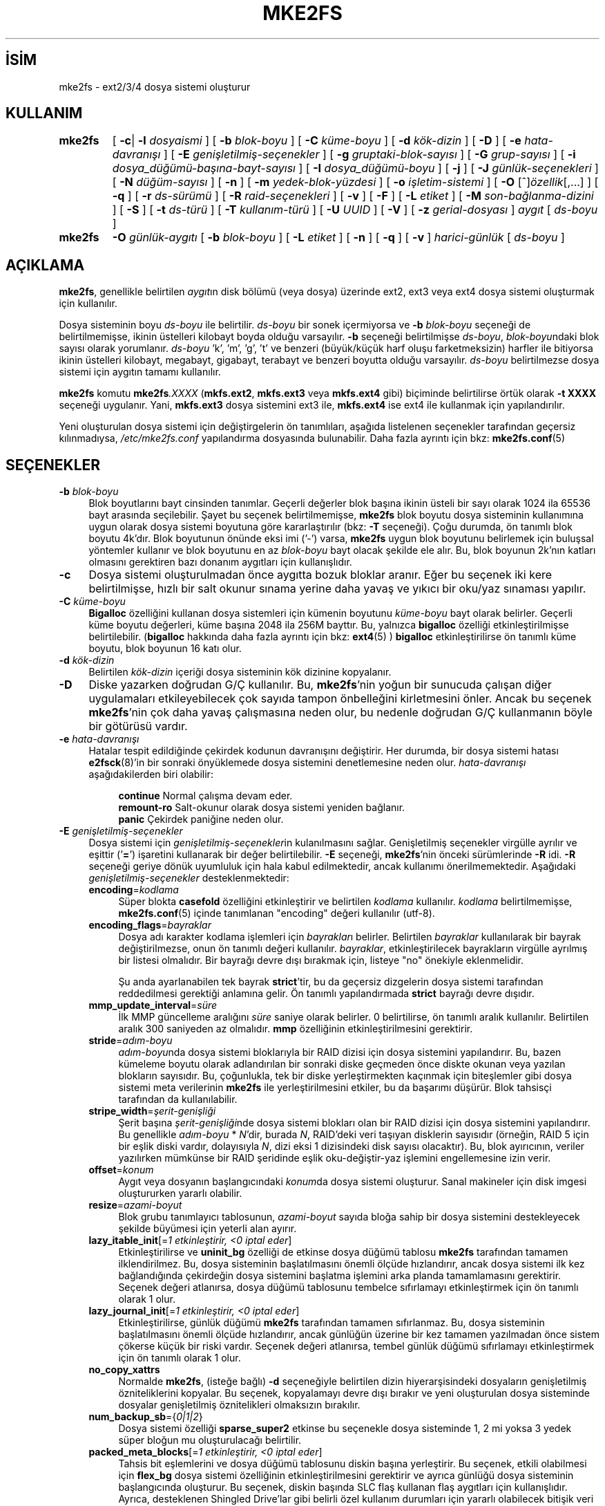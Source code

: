 .ig
 * Bu kılavuz sayfası Türkçe Linux Belgelendirme Projesi (TLBP) tarafından
 * XML belgelerden derlenmiş olup manpages-tr paketinin parçasıdır:
 * https://github.com/TLBP/manpages-tr
 *
 * Özgün Belgenin Lisans ve Telif Hakkı bilgileri:
 *
 * mke2fs.c - Make a ext2fs filesystem.
 *
 * Copyright (C) 1994, 1995, 1996, 1997, 1998, 1999, 2000, 2001, 2002,
 *      2003, 2004, 2005 by Theodore Ts’o.
 *
 * This file may be redistributed under the terms of the GNU Public
 * License.
 *
..
.\" Derlenme zamanı: 2022-11-10T14:08:52+03:00
.TH "MKE2FS" 8 "Aralık 2021" "E2fsprogs 1.46.5" "Sistem Yönetim Komutları"
.\" Sözcükleri ilgisiz yerlerden bölme (disable hyphenation)
.nh
.\" Sözcükleri yayma, sadece sola yanaştır (disable justification)
.ad l
.PD 0
.SH İSİM
mke2fs - ext2/3/4 dosya sistemi oluşturur
.SH KULLANIM
.IP \fBmke2fs\fR 7
[ \fB-c\fR| \fB-l\fR \fIdosyaismi\fR ] [ \fB-b\fR \fIblok-boyu\fR ] [ \fB-C\fR \fIküme-boyu\fR ] [ \fB-d\fR \fIkök-dizin\fR ] [ \fB-D\fR ] [ \fB-e\fR \fIhata-davranışı\fR ] [ \fB-E\fR \fIgenişletilmiş-seçenekler\fR ] [ \fB-g\fR \fIgruptaki-blok-sayısı\fR ] [ \fB-G\fR \fIgrup-sayısı\fR ] [ \fB-i\fR \fIdosya_düğümü-başına-bayt-sayısı\fR ] [ \fB-I\fR \fIdosya_düğümü-boyu\fR ] [ \fB-j\fR ] [ \fB-J\fR \fIgünlük-seçenekleri\fR ] [ \fB-N\fR \fIdüğüm-sayısı\fR ] [ \fB-n\fR ] [ \fB-m\fR \fIyedek-blok-yüzdesi\fR ] [ \fB-o\fR \fIişletim-sistemi\fR ] [ \fB-O\fR [^]\fIözellik\fR[,...] ] [ \fB-q\fR ] [ \fB-r\fR \fIds-sürümü\fR ] [ \fB-R\fR \fIraid-seçenekleri\fR ] [ \fB-v\fR ] [ \fB-F\fR ] [ \fB-L\fR \fIetiket\fR ] [ \fB-M\fR \fIson-bağlanma-dizini\fR ] [ \fB-S\fR ] [ \fB-t\fR \fIds-türü\fR ] [ \fB-T\fR \fIkullanım-türü\fR ] [ \fB-U\fR \fIUUID\fR ] [ \fB-V\fR ] [ \fB-z\fR \fIgerial-dosyası\fR ] \fIaygıt\fR [ \fIds-boyu\fR ]
.sp
.PP
.IP \fBmke2fs\fR 7
\fB-O\fR \fIgünlük-aygıtı\fR [ \fB-b\fR \fIblok-boyu\fR ] [ \fB-L\fR \fIetiket\fR ] [ \fB-n\fR ] [ \fB-q\fR ] [ \fB-v\fR ] \fIharici-günlük\fR [ \fIds-boyu\fR ]
.sp
.PP
.sp
.SH "AÇIKLAMA"
\fBmke2fs\fR, genellikle belirtilen \fIaygıt\fRın disk bölümü (veya dosya) üzerinde ext2, ext3 veya ext4 dosya sistemi oluşturmak için kullanılır.
.sp
Dosya sisteminin boyu \fIds-boyu\fR ile belirtilir. \fIds-boyu\fR bir sonek içermiyorsa ve \fB-b\fR \fIblok-boyu\fR seçeneği de belirtilmemişse, ikinin üstelleri kilobayt boyda olduğu varsayılır. \fB-b\fR seçeneği belirtilmişse \fIds-boyu\fR, \fIblok-boyu\fRndaki blok sayısı olarak yorumlanır. \fIds-boyu\fR ’k’, ’m’, ’g’, ’t’ ve benzeri (büyük/küçük harf oluşu farketmeksizin) harfler ile bitiyorsa ikinin üstelleri kilobayt, megabayt, gigabayt, terabayt ve benzeri boyutta olduğu varsayılır. \fIds-boyu\fR belirtilmezse dosya sistemi için aygıtın tamamı kullanılır.
.sp
\fBmke2fs\fR komutu \fBmke2fs\fR\fI.XXXX\fR (\fBmkfs.ext2\fR, \fBmkfs.ext3\fR veya \fBmkfs.ext4\fR gibi) biçiminde belirtilirse örtük olarak \fB-t XXXX\fR seçeneği uygulanır. Yani, \fBmkfs.ext3\fR dosya sistemini ext3 ile, \fBmkfs.ext4\fR ise ext4 ile kullanmak için yapılandırılır.
.sp
Yeni oluşturulan dosya sistemi için değiştirgelerin ön tanımlıları, aşağıda listelenen seçenekler tarafından geçersiz kılınmadıysa, \fI/etc/mke2fs.conf\fR yapılandırma dosyasında bulunabilir. Daha fazla ayrıntı için bkz: \fBmke2fs.conf\fR(5)
.sp
.SH "SEÇENEKLER"
.TP 4
\fB-b\fR \fIblok-boyu\fR
Blok boyutlarını bayt cinsinden tanımlar. Geçerli değerler blok başına ikinin üsteli bir sayı olarak 1024 ila 65536 bayt arasında seçilebilir. Şayet bu seçenek belirtilmemişse, \fBmke2fs\fR blok boyutu dosya sisteminin kullanımına uygun olarak dosya sistemi boyutuna göre kararlaştırılır (bkz: \fB-T\fR seçeneği). Çoğu durumda, ön tanımlı blok boyutu 4k’dır. Blok boyutunun önünde eksi imi (’-’) varsa, \fBmke2fs\fR uygun blok boyutunu belirlemek için buluşsal yöntemler kullanır ve blok boyutunu en az \fIblok-boyu\fR bayt olacak şekilde ele alır. Bu, blok boyunun 2k’nın katları olmasını gerektiren bazı donanım aygıtları için kullanışlıdır.
.sp
.TP 4
\fB-c\fR
Dosya sistemi oluşturulmadan önce aygıtta bozuk bloklar aranır. Eğer bu seçenek iki kere belirtilmişse, hızlı bir salt okunur sınama yerine daha yavaş ve yıkıcı bir oku/yaz sınaması yapılır.
.sp
.TP 4
\fB-C\fR \fIküme-boyu\fR
\fBBigalloc\fR özelliğini kullanan dosya sistemleri için kümenin boyutunu \fIküme-boyu\fR bayt olarak belirler. Geçerli küme boyutu değerleri, küme başına 2048 ila 256M bayttır. Bu, yalnızca \fBbigalloc\fR özelliği etkinleştirilmişse belirtilebilir. (\fBbigalloc\fR hakkında daha fazla ayrıntı için bkz: \fBext4\fR(5) ) \fBbigalloc\fR etkinleştirilirse ön tanımlı küme boyutu, blok boyunun 16 katı olur.
.sp
.TP 4
\fB-d\fR \fIkök-dizin\fR
Belirtilen \fIkök-dizin\fR içeriği dosya sisteminin kök dizinine kopyalanır.
.sp
.TP 4
\fB-D\fR
Diske yazarken doğrudan G/Ç kullanılır. Bu, \fBmke2fs\fR’nin yoğun bir sunucuda çalışan diğer uygulamaları etkileyebilecek çok sayıda tampon önbelleğini kirletmesini önler. Ancak bu seçenek \fBmke2fs\fR’nin çok daha yavaş çalışmasına neden olur, bu nedenle doğrudan G/Ç kullanmanın böyle bir götürüsü vardır.
.sp
.TP 4
\fB-e\fR \fIhata-davranışı\fR
Hatalar tespit edildiğinde çekirdek kodunun davranışını değiştirir. Her durumda, bir dosya sistemi hatası \fBe2fsck\fR(8)’in bir sonraki önyüklemede dosya sistemini denetlemesine neden olur. \fIhata-davranışı\fR aşağıdakilerden biri olabilir:
.sp
.RS 4
.RS 4
.nf
\fBcontinue\fR     Normal çalışma devam eder.
\fBremount-ro\fR   Salt-okunur olarak dosya sistemi yeniden bağlanır.
\fBpanic\fR        Çekirdek paniğine neden olur.
.fi
.sp
.RE
.RE
.IP
.sp
.TP 4
\fB-E\fR \fIgenişletilmiş-seçenekler\fR
Dosya sistemi için \fIgenişletilmiş-seçenekler\fRin kulanılmasını sağlar. Genişletilmiş seçenekler virgülle ayrılır ve eşittir (’\fB=\fR’) işaretini kullanarak bir değer belirtilebilir. \fB-E\fR seçeneği, \fBmke2fs\fR’nin önceki sürümlerinde \fB-R\fR idi. \fB-R\fR seçeneği geriye dönük uyumluluk için hala kabul edilmektedir, ancak kullanımı önerilmemektedir. Aşağıdaki \fIgenişletilmiş-seçenekler\fR desteklenmektedir:
.sp
.RS
.TP 4
\fBencoding\fR=\fIkodlama\fR
Süper blokta \fBcasefold\fR özelliğini etkinleştirir ve belirtilen \fIkodlama\fR kullanılır. \fIkodlama\fR belirtilmemişse, \fBmke2fs.conf\fR(5) içinde tanımlanan "encoding" değeri kullanılır (utf-8).
.sp
.TP 4
\fBencoding_flags\fR=\fIbayraklar\fR
Dosya adı karakter kodlama işlemleri için \fIbayraklar\fRı belirler. Belirtilen \fIbayraklar\fR kullanılarak bir bayrak değiştirilmezse, onun ön tanımlı değeri kullanılır. \fIbayraklar\fR, etkinleştirilecek bayrakların virgülle ayrılmış bir listesi olmalıdır. Bir bayrağı devre dışı bırakmak için, listeye "no" önekiyle eklenmelidir.
.sp
Şu anda ayarlanabilen tek bayrak \fBstrict\fR’tir, bu da geçersiz dizgelerin dosya sistemi tarafından reddedilmesi gerektiği anlamına gelir. Ön tanımlı yapılandırmada \fBstrict\fR bayrağı devre dışıdır.
.sp
.TP 4
\fBmmp_update_interval\fR=\fIsüre\fR
İlk MMP güncelleme aralığını \fIsüre\fR saniye olarak belirler. 0 belirtilirse, ön tanımlı aralık kullanılır. Belirtilen aralık 300 saniyeden az olmalıdır. \fBmmp\fR özelliğinin etkinleştirilmesini gerektirir.
.sp
.TP 4
\fBstride\fR=\fIadım-boyu\fR
\fIadım-boyu\fRnda dosya sistemi bloklarıyla bir RAID dizisi için dosya sistemini yapılandırır. Bu, bazen kümeleme boyutu olarak adlandırılan bir sonraki diske geçmeden önce diskte okunan veya yazılan blokların sayısıdır. Bu, çoğunlukla, tek bir diske yerleştirmekten kaçınmak için biteşlemler gibi dosya sistemi meta verilerinin \fBmke2fs\fR ile yerleştirilmesini etkiler, bu da başarımı düşürür. Blok tahsisçi tarafından da kullanılabilir.
.sp
.TP 4
\fBstripe_width\fR=\fIşerit-genişliği\fR
Şerit başına \fIşerit-genişliği\fRnde dosya sistemi blokları olan bir RAID dizisi için dosya sistemini yapılandırır. Bu genellikle \fIadım-boyu\fR * \fIN\fR’dir, burada \fIN\fR, RAID’deki veri taşıyan disklerin sayısıdır (örneğin, RAID 5 için bir eşlik diski vardır, dolayısıyla \fIN\fR, dizi eksi 1 dizisindeki disk sayısı olacaktır). Bu, blok ayırıcının, veriler yazılırken mümkünse bir RAID şeridinde eşlik oku-değiştir-yaz işlemini engellemesine izin verir.
.sp
.TP 4
\fBoffset\fR=\fIkonum\fR
Aygıt veya dosyanın başlangıcındaki \fIkonum\fRda dosya sistemi oluşturur. Sanal makineler için disk imgesi oluştururken yararlı olabilir.
.sp
.TP 4
\fBresize\fR=\fIazami-boyut\fR
Blok grubu tanımlayıcı tablosunun, \fIazami-boyut\fR sayıda bloğa sahip bir dosya sistemini destekleyecek şekilde büyümesi için yeterli alan ayırır.
.sp
.TP 4
\fBlazy_itable_init\fR[=\fI1 etkinleştirir, <0 iptal eder\fR]
Etkinleştirilirse ve \fBuninit_bg\fR özelliği de etkinse dosya düğümü tablosu \fBmke2fs\fR tarafından tamamen ilklendirilmez. Bu, dosya sisteminin başlatılmasını önemli ölçüde hızlandırır, ancak dosya sistemi ilk kez bağlandığında çekirdeğin dosya sistemini başlatma işlemini arka planda tamamlamasını gerektirir. Seçenek değeri atlanırsa, dosya düğümü tablosunu tembelce sıfırlamayı etkinleştirmek için ön tanımlı olarak 1 olur.
.sp
.TP 4
\fBlazy_journal_init\fR[=\fI1 etkinleştirir, <0 iptal eder\fR]
Etkinleştirilirse, günlük düğümü \fBmke2fs\fR tarafından tamamen sıfırlanmaz. Bu, dosya sisteminin başlatılmasını önemli ölçüde hızlandırır, ancak günlüğün üzerine bir kez tamamen yazılmadan önce sistem çökerse küçük bir riski vardır. Seçenek değeri atlanırsa, tembel günlük düğümü sıfırlamayı etkinleştirmek için ön tanımlı olarak 1 olur.
.sp
.TP 4
\fBno_copy_xattrs\fR
Normalde \fBmke2fs\fR, (isteğe bağlı) \fB-d\fR seçeneğiyle belirtilen dizin hiyerarşisindeki dosyaların genişletilmiş özniteliklerini kopyalar. Bu seçenek, kopyalamayı devre dışı bırakır ve yeni oluşturulan dosya sisteminde dosyalar genişletilmiş öznitelikleri olmaksızın bırakılır.
.sp
.TP 4
\fBnum_backup_sb\fR={\fI0|1|2\fR}
Dosya sistemi özelliği \fBsparse_super2\fR etkinse bu seçenekle dosya sisteminde 1, 2 mi yoksa 3 yedek süper bloğun mu oluşturulacağı belirtilir.
.sp
.TP 4
\fBpacked_meta_blocks\fR[=\fI1 etkinleştirir, <0 iptal eder\fR]
Tahsis bit eşlemlerini ve dosya düğümü tablosunu diskin başına yerleştirir. Bu seçenek, etkili olabilmesi için \fBflex_bg\fR dosya sistemi özelliğinin etkinleştirilmesini gerektirir ve ayrıca günlüğü dosya sisteminin başlangıcında oluşturur. Bu seçenek, diskin başında SLC flaş kullanan flaş aygıtları için kullanışlıdır. Ayrıca, desteklenen Shingled Drive’lar gibi belirli özel kullanım durumları için yararlı olabilecek bitişik veri bloklarının aralığını en üst düzeye çıkarır.
.sp
.TP 4
\fBroot_owner\fR[=\fIUID:GID\fR]
Kök dizinin sayısal kullanıcı ve grup kimliğini belirler. \fIUID:GID\fR belirtilmemişse, \fBmke2fs\fR çalıştıran kullanıcının kullanıcı ve grup kimliği kullanılır. \fBmke2fs\fR 1.42 ve önceki sürümlerde, kök dizinin kullanıcı ve grup kimlikleri ön tanımlı olarak \fBmke2fs\fR komutunu çalıştıran kullanıcının kullanıcı ve grup kimliklerine ayarlanırdı. \fBroot_owner\fR seçeneği, bu değerlerin açıkça belirtilmesini sağlar ve dosya sisteminin içeriğinin \fBmke2fs\fR çalıştıran kullanıcıya göre değişmesini beklemeyen kullanıcılar için olası yan etkileri önler.
.sp
.TP 4
\fBtest_fs\fR
Dosya sistemi süper bloğunda, dosya sisteminin örneğin, \fBext4dev\fR dosya sistemi gibi deneysel bir çekirdek kodu kullanılarak bağlanabileceğini belirten bir bayrak tanımlar.
.sp
.TP 4
\fBdiscard\fR
Bloklar mkfs zamanında devreden çıkartılmaya çalışılır (dosya sistemi biçimlenirken blokları devre dışı bırakmak, katı hal aygıtlarında (SSD) ve seyrek/ince olarak sağlanan depolamada kullanışlıdır). Aygıt, bu işleminin verileri de sıfır’ladığını bildirdiğinde (işlemden sonraki ve yazmadan önceki okumalar sıfır döndürür), henüz sıfır’lanmamış tüm düğüm tablolarını sıfır’lanmış olarak işaretler. Bu, dosya sisteminin başlatılmasını önemli ölçüde hızlandırır. Bu seçenek ön tanımlı olarak etkindir.
.sp
.TP 4
\fBnodiscard\fR
Bloklar mkfs zamanında devreden çıkartılmaya çalışılmaz.
.sp
.TP 4
\fBquotatype\fR \fIkota-türü:kota-türü\fR...
Oluşturulan dosya sisteminde hangi kota türlerinin (\fBquota, usrquota, grpquota\fR, \fBprjquota\fR) etkinleştirilmesi gerektiğini belirler. Bu genişletilmiş seçeneğin değiştirgesi, iki nokta üst üste ayraçlı bir liste olmalıdır. Bu seçenek yalnızca ilgili kota özelliği etkinse etkilidir. Bu seçenek belirtilmemişse başlatılacak ön tanımlı kota türleri \fBusrquota\fR ve \fBgrpquota\fR’dır. \fBproject\fR özelliği etkinleştirilirse, proje kotaları da ilklendirilir.
.sp
.PP
.RE
.IP
.sp
.TP 4
\fB-F\fR
Belirtilen aygıt, bir blok aygıtındaki bir bölüm olmasa veya diğer değiştirgeler anlamlı olmasa bile \fBmke2fs\fR’yi bir dosya sistemi oluşturmaya zorlar. Dosya sistemi kullanımda veya bağlı gibi görünse bile \fBmke2fs\fR’yi bir dosya sistemi oluşturmaya zorlamak için (gerçekten TEHLİKELİ bir seçenek), bu seçenek iki kez belirtilmelidir.
.sp
.TP 4
\fB-g\fR \fIgruptaki-blok-sayısı\fR
Bir blok grubundaki blok sayısını belirler. Dosya sistemi için ön tanımlı değer en uygun değer olduğundan, genellikle kullanıcının bu seçeneği kullanması için hiçbir neden yoktur. (RAID dizilerinde dosya sistemleri oluşturan yöneticiler için, grup başına blok sayısını değiştirmek yerine \fB-E\fR seçeneğinin bir parçası olarak adımlı RAID özelliğini kullanmak tercih edilir.) Bu seçenek genellikle sınama uygulamaları geliştiricileri tarafından kullanılır.
.sp
\fBbigalloc\fR özelliği etkinleştirilirse, bu seçenek bir blok grubundaki kümelerin sayısını belirler.
.sp
.TP 4
\fB-G\fR \fIgrup-sayısı\fR
Bir ext4 dosya sisteminde büyükçe bir sanal blok grubu (veya "\fBflex_bg\fR grubu") oluşturmak için birlikte paketlenecek blok gruplarının sayısını belirler. Bu, meta veri yerleşimini ve meta veri yoğun iş yüklerinde başarımı iyileştirir. \fIgrup-sayısı\fR 2’nin üsteli olmalıdır ve yalnızca \fBflex_bg\fR dosya sistemi özelliği etkinse belirtilebilir.
.sp
.TP 4
\fB-i\fR \fIdosya_düğümü-başına-bayt-sayısı\fR
Bayt/dosya_düğümü oranını (inode_ratio) belirler. \fBmke2fs\fR, diskteki her \fIdosya_düğümü-başına-bayt-sayısı\fR bayt için bir dosya düğümü oluşturur. \fIdosya_düğümü-başına-bayt-sayısı\fR ne kadar büyük olursa, o kadar az dosya düğümü oluşturulur. Bu değer genellikle dosya sisteminin blok boyutundan daha küçük olmamalıdır, çünkü bu durumda kullanılabilecekten daha fazla düğüm oluşturulacaktır. Oluşturulduktan sonra bir dosya sisteminde bu oranın değiştirilmesinin mümkün olmadığı konusunda uyarı verilir, bu nedenle \fIdosya_düğümü-başına-bayt-sayısı\fR için doğru değeri seçerken dikkatli olunmalıdır. Bir dosya sistemi yeniden boyutlandırılırken bu oranı korumak için düğüm sayısının değiştirildiği unutulmamalıdır.
.sp
.TP 4
\fB-I\fR \fIdosya_düğümü-boyu\fR
Her düğümün boyutunu (inode_size) bayt cinsinden belirler. \fIdosya_düğümü-boyu\fR değeri, 2’nin üsteli olarak 128 ve üstü olmalıdır. \fIdosya_düğümü-boyu\fR ne kadar büyük olursa, dosya düğümü tablosu o kadar fazla yer kaplar ve bu, dosya sistemindeki kullanılabilir alanı azaltır ve başarımı olumsuz etkileyebilir. Dosya sistemi oluşturulduktan sonra bu değeri değiştirmek mümkün değildir.
.sp
128 baytlık dosya düğümü boyutuna sahip dosya sistemleri, 19 Ocak 2038’den sonraki zaman damgalarını desteklemez. 256 bayt veya üstü dosya düğümleri, geliştirilmiş başarım için genişletilmiş zaman damgalarını, proje kimliklerini ve bazı genişletilmiş öznitelikleri dosya düğümü tablosunda saklama yeteneğini destekler.
.sp
Ön tanımlı dosya düğümü boyu, \fBmke2fs.conf\fR(5) dosyasında tutulur. e2fsprogs ile birlikte gönderilen \fImke2fs.conf\fR dosyasında, dosya düğümü boyunun 128 bayt olacağı küçük dosya sistemleri dışında, çoğu dosya sistemi için ön tanımlı dosya düğümü tablosu boyu 256 bayttır (inode_size = 256).
.sp
.TP 4
\fB-j\fR
ext3 günlüklü dosya sistemini oluşturur. Şayet \fB–J\fR seçeneği kullanılmamışsa, günlük dosyası öntanımlı özelliklerle oluşturulur. Günlük destekli bir dosya sistemi oluşturabilmek için ext3 destekli bir çekirdek kullanılmalıdır.
.sp
.TP 4
\fB-J\fR \fIgünlük-seçenekleri\fR
Belirtilen \fIgünlük-seçenekleri\fR kullanılarak ext3 günlük dosyası oluşturulur. Günlük seçenekleri virgül ile ayrılarak ve her birinin değeri “=” işareti kullanılarak belirtilir. Desteklenen günlük seçenekleri:
.sp
.RS
.TP 4
\fBsize=\fR\fIgünlük-boyu\fR
Dosya sisteminin içinde \fIgünlük-boyu\fR MB cinsinden belirtilen günlük dosyasını oluşturur. Bu dosyanın boyutu 1024 dosya sistemi bloğundan daha küçük olamaz (örnek: şayet 1k’lık bloklar kullanmışsanız en azından 1 MB’lik; 4k’lık bloklar kullanmışsanız en azından 4MB’lik günlük dosyası oluşturmalısınız). Ayrıca bu dosya 102400 dosya sistemi bloğundan büyük olamaz.
.sp
.TP 4
\fBfast_commit_size=\fR\fIhızlı-gönderi-boyu\fR
\fIhızlı-gönderi-boyu\fR kilobaytlık ek bir hızlı gönderi alanı oluşturur. Bu seçenek yalnızca dosya sisteminde \fBfast_commit\fR özelliği etkinleştirilmişse geçerlidir. Bu seçenek belirtilmezse ve \fBfast_commit\fR özelliği etkinse, hızlı gönderi alanı boyutu ön tanımlı olarak günlük boyutu / 64 megabayt olur. \fBfast_commit\fR özelliği etkinken günlüğün toplam boyutu = günlük boyutu + (\fIhızlı-gönderi-boyu\fR * 1024) megabayttır. Toplam günlük boyutu, 10.240.000 dosya sistemi bloğundan veya toplam dosya sistemi boyutunun yarısından (hangisi daha küçükse) fazla olamaz.
.sp
.TP 4
\fBlocation=\fR\fIgünlük-yeri\fR
Günlüğün konumunu belirler. \fIgünlük-yeri\fR bir blok numarası olarak belirtilebilir veya sayının bir birim soneki varsa (örneğin, ’M’, ’G’, vb.) dosya sisteminin başlangıcından itibaren belirtilen (örneğin, ’M’, ’G’, vb.) baytlık konum olarak yorumlanır.
.sp
.TP 4
\fBdevice=\fR\fIdış-günlük-aygıtı\fR
Başka bir aygıt üzerindeki günlük dosyasının kullanılması sağlanır. Bu aygıt üzerindeki günlük dosyası daha önce aşağıdaki gibi oluşturulmuş olmalıdır:
.sp
.RS 4
.RS 4
.nf
\fBmke2fs -O journal_dev\fR \fIdış-günlük-aygıtı\fR
.fi
.sp
.RE
.RE
.IP
Dış günlük dosyası, oluşturulacak yeni dosya sistemi ile aynı blok boyuna sahip olmalıdır. Ayrıca, tek bir harici günlüğe birden çok dosya sistemi ekleme desteği olsa da, Linux çekirdeği ve \fBe2fsck\fR(8) henüz paylaşımlı harici günlükleri desteklememektedir.
.sp
\fIdış-günlük-aygıtı\fR olarak doğrudan bir aygıt ismi belirtmek yerine, \fBLABEL=\fR\fIetiket\fR veya \fBUUID=\fR\fIuuid\fR de tanımlanabilir. Bu yöntemle, günlük dosyasının başlangıçındaki ext2 süper bloğunda saklanan \fIetiket\fR veya \fIuuid\fR’e göre dış aygıt atanmış olur. Bir günlük aygıtının \fIetiket\fR veya \fIuuid\fR’ini görebilmek için \fBdumpe2fs\fR(8)’i kullanabilirsiniz. Ayrıca, \fBtune2fs\fR(8)’in \fB-L\fR seçeneğine de bakınız.
.sp
.PP
.RE
.IP
Bir dosya sistemi için \fBsize\fR ve \fBdevice\fR seçeneklerinin ikisi birden belirtilmez. Sadece birisi belirtilebilir.
.sp
.TP 4
\fB-l\fR \fIdosyaismi\fR
İsmi \fIdosyaismi\fR ile belirtilen bozuk blokların listesini içeren dosyayı okur. Bu listede bulunan bozuk blokların boyu, \fBmke2fs\fR ile kullandığınız blok boyu ile aynı olmak zorundadır. Bir dosya sistemini biçimlemeden önce bozuk blok sınaması için \fBmke2fs\fR’nin \fB–c\fR seçeneğini kullanmak daha kolay ve daha az baş ağrıtıcı olabilir. Böylece \fBmke2fs\fR, \fBbadblocks\fR(8) uygulamasına daima doğru değiştirgeleri geçebilir.
.sp
.TP 4
\fB-L\fR \fIetiket\fR
Dosya sistemi için birim \fIetiket\fRini belirler. Birim etiketi en fazla 16 bayt uzunlukta olabilir.
.sp
.TP 4
\fB-m\fR \fIyedek-blok-yüzdesi\fR
Süper kullanıcı için ayrılacak blokların yüzdesini ayarlar. Saçılımı önler ve \fBsyslogd\fR(8) gibi root iyeliğindeki artalan süreçlerinin, ayrıcalıklı olmayan işlemlerin dosya sistemine yazması engellendikten sonra doğru şekilde çalışmaya devam etmesini sağlar. Ön tanımlı değer %5’dir.
.sp
.TP 4
\fB-M\fR \fIson-bağlanma-dizini\fR
Dosya sisteminin en son bağlandığı dizini belirler. Bu, dosya sisteminin nereye bağlanacağını belirlemek için, en son bağlanılan dizini kapatan yardımcı uygulamalar için faydalı olabilir.
.sp
.TP 4
\fB-n\fR
Dosya sistemi oluşturulmaz, sadece işlemleri gösterir, Yapsaydık ne olurdu sorusuna cevap bulmak için en uygun yoldur. Bu seçenek, belirli bir dosya sistemi için, yedek süper blokların yerini tespit etmek için kullanılır, bunun için dosya sisteminin ilk oluşturulması esnasında kullanılan \fBmke2fs\fR değiştirgeleri kullanılır (tabii ki \fB-n\fR seçeneği eklenerek).
.sp
.TP 4
\fB-N\fR \fIdüğüm-sayısı\fR
Düğüm boyuna göre hesaplanmış düğüm sayısı yerine bu seçenekle toplam dosya düğümü sayısı belirtilebilir. Bu seçenek, kullanıcının istediği değeri doğrudan atamasını sağlar.
.sp
.TP 4
\fB-o\fR \fIişletim-sistemi\fR
Dosya sisteminin "creator operating system" alanının öntanımlı değeri yerine yazılacak değer. Normalde bu değer öntanımlı olarak \fBmke2fs\fR uygulamasının üzerinde derlendiği işletim sistemine ayarlıdır.
.sp
.TP 4
\fB-O\fR [^]\fIözellik\fR[,...]
Dosya sistemini verilen özellikler (dosya sistemi seçenekleri) ile oluşturur. Öntanımlı olarak açık olan özelikler önlerine ‘\fB^\fR’ simgesi getirilerek kapatılabilir. \fI/etc/mke2fs.conf\fR yapılandırma dosyasında, base_features (temel_özellikler) olarak öntanımlı olarak etkinleştirilen özellikler ya [defaults] (öntanımlılar) bölümünde ya da \fB-T\fR seçeneğiyle belirtilen kullanım türleri için [fs_types] (dosya türleri) alt bölümlerinde belirtilir. Dosya sistemi türleri ve kullanım türlerine ait özelliklerle ilişkilendirilerek daha da değiştirilmiş özellikler [fs_types] alt bölümlerinde bulunur. Daha fazla ayrıntı için \fBmke2fs.conf\fR(5) kılavuz sayfasına bakılabilir. [fs_types] bölümünde bulunan dosya sistemine özgü yapılandırma tanımları, [defaults] bölümünde bulunan genel ön tanımlıları geçersiz kılar.
.sp
Dosya sistemi özellikleri, bu seçenek tarafından belirtilen özellikler kullanılarak veya bu seçenek verilmezse, yapılandırma dosyasında, oluşturulan dosya sistemi türü için default_features (öntanımlı_özellikler) olarak veya [defaults] (öntanımlılar) bölümünde daha ayrıntılı düzenlenebilir.
.sp
Dosya sistemi özellikleri, etkinleştirilecek özelliklerlerin virgül ayraçlı bir listesidir. Bir özelliği devre dışı bırakmak için, özellik adının önüne bir şapka (‘\fB^\fR’) karakteri eklemek yeterlidir. Bağımlılık içeren özellikler başarıyla kaldırılmaz. Sözde dosya sistemi özelliği "\fBnone\fR", tüm dosya sistemi özelliklerini siler.
.sp
Atanabilecek özelliklerin tam listesi açıklamalarıyla \fBext4\fR(5) kılavuz sayfasında bulunabilir.
.sp
.TP 4
\fB-q\fR
Sessiz çalışma. \fBmke2fs\fR’nin bir betik içinden çalıştırıldığı durumlar için oldukça uygundur.
.sp
.TP 4
\fB-r\fR \fIds-sürümü\fR
Yeni dosya sistemi için dosya sistemi sürümünü düzenler. Sadece 1.2 çekirdekler 0 sürümü dosya sistemlerini desteklemektedir. Öntanımlı olarak 1 sürümü dosya sistemleri oluşturulur.
.sp
.TP 4
\fB-S\fR
Kurtarma amacıyla sadece süper blok ve grup tanımlayıcılar yeniden yazılır. Bütün süper bloklar ve yedek süper blokların zarar gördüğü durumlar için faydalıdır ve fedakar kurtarma yöntemi tercih edilir. Bu seçenek ile \fBmke2fs\fR süper blokları ve grup tanımlayıcılarını tekrar ilklendirir, düğüm tablosuna, blok ve düğüm biteşlemine dokunmaz. Bu seçeneğin kullanılmasında sonra \fBe2fsck\fR derhal çalıştırılmalıdır. Herhangi bir verinin kurtarılma garantisi olmadığı unutulmamalıdır.
.sp
Disk üzerindeki yerleşimi etkileyen \fBmke2fs\fR için olası seçeneklerin çok çeşitli olması nedeniyle, bu seçeneği kullanırken blok boyutu, dosya sistemi türü, özellik bayrakları ve diğer ayarlanabilirler, vb. ile ilgili seçenekler için tam olarak aynı biçem seçeneklerini belirtmek önemlidir yoksa dosya sistemi daha da bozulabilir. Dosya sistemlerinin yeniden boyutlandırılması veya özelliklerin biçimlendirme zamanından sonra etkinleştirilmesi gibi durumlarda, tüm süper blokların üzerine doğru şekilde yazmak imkansız olabilir ve en azından bazı dosya sistemi bozulmaları meydana gelebilir. Bu bakımdan, bunları dosya sisteminin tam bir kopyasında çalıştırmak en iyisidir, böylece yapılanlar işe yaramazsa diğer seçenekler denenebilir.
.sp
.TP 4
\fB-t\fR \fIds-türü\fR
Oluşturulacak dosya sistemi türünü (yani ext2, ext3, ext4, vb.) belirler. Bu seçenek belirtilmezse, \fBmke2fs\fR, komutun nasıl çalıştırıldığına bakarak (örneğin, \fBmkfs.ext2\fR, \fBmkfs.ext3\fR ve benzeri komutların adını kullanarak) veya \fI/etc/mke2fs.conf\fR tarafından tanımlanan özelliklere göre dosya türünü kendi seçecektir. Bu seçenekle, \fBmke2fs\fR, \fI/etc/mke2fs.conf\fR içindeki [fs_types] bölümündeki seçimlere bağlı olarak kullanılacak dosya sistemi seçeneklerini belirleyecektir.
.sp
Yeni oluşturulan dosya sisteminde ayarlanması gereken dosya sistemi seçeneklerini doğrudan eklemek veya kaldırmak için \fB-O\fR seçeneği kullanılırsa, ortaya çıkan dosya sistemi, istenen dosya sistemi türü tarafından desteklenmeyebilir. (örneğin, "\fBmke2fs -t ext3 -O extent /dev/sdXX\fR" komutu Linux çekirdeğinde bulunan ext3 gerçeklenimi tarafından desteklenmeyen bir dosya sistemi oluşturur; "\fBmke2fs -t ext3 -O ^has_journal /dev/hdXX\fR" komutu ise günlüğü olmayan bir dosya sistemi oluşturacak ve bu nedenle Linux çekirdeğindeki ext3 dosya sistemi kodu tarafından desteklenmeyecektir.)
.sp
.TP 4
\fB-T\fR \fIkullanım-türü\fR
Dosya sisteminin nasıl kullanılacağını belirler, böylece mke2fs bu kullanım için en uygun dosya sistemi özelliklerini kendi seçebilir. Desteklenen kullanım türleri /etc/mke2fs.conf yapılandırma dosyasında tanımlanmıştır. Virgül ayraçlı bir liste kullanarak bir veya daha fazla \fIkullanım-türü\fR belirtebilir.
.sp
Bu seçenek belirtilmezse, mke2fs, oluşturulacak dosya sisteminin boyutuna göre tek bir öntanımlı kullanım türü seçecektir. Dosya sistemi boyutu 3 megabayttan küçükse \fBfloppy\fR, 3 megabayttan büyük veya buna eşit ancak 512 megabayttan küçükse \fBsmall\fR, 4 terabayttan büyük veya ona eşit, ancak 16 terabayttan küçükse \fBbig\fR, 16 terabayttan büyük veya ona eşitse \fBhuge\fR, aksi takdirde, \fBdefault\fR dosya sistemi türü kullanılır.
.sp
.TP 4
\fB-U\fR \fIUUID\fR
Dosya sisteminin evrensel benzersiz tanımlayıcısını \fIUUID\fR olarak belirler. \fIUUID\fR, tire ayraçlı bir dizi onaltılık basamaktan oluşur, örneğin: "c1b9d5a2-f162-11cf-9ece-0020afc76f16". \fIUUID\fR olarak ayrıca şunlar belirtilebilir:
.sp
.RS 4
.RS 4
.nf
\fBclear\fR  dosya sistemi UUID’sini temizler
\fBrandom\fR rastgele bir UUID üretir
\fBtime\fR   zamana dayalı bir UUID üretir
.fi
.sp
.RE
.RE
.IP
.sp
.TP 4
\fB-v\fR
Ayrıntılı çıktı verir.
.sp
.TP 4
\fB-V\fR
\fBmke2fs\fR’nin sürüm numarasını görüntüler ve çıkar.
.sp
.TP 4
\fB-z\fR \fIgerial-dosyası\fR
Bir dosya sistemi bloğunun üzerine yazmadan önce, bloğun eski içeriğini \fIgerial-dosyası\fR dosyasına yazar. Bu geri alma dosyası, bir şeyler ters gittiğinde dosya sisteminin eski içeriğini geri yüklemek için \fBe2undo\fR(8) ile birlikte kullanılabilir. \fIgerial-dosyası\fR olarak boş dizge ("") belirtilirse yapılandırma dosyasındaki \fBundo_dir\fR yönergesinde veya \fBE2FSPROGS_UNDO_DIR\fR ortam değişkeninde belirtilen dizinde \fBmke2fs-\fR\fIaygıt\fR\fB.e2undo\fR adlı dosyaya yazılır.
.sp
.RS 4
.TP 4
\fBUyarı:\fR
Geri alma dosyası, bir güç veya sistem çökmesinden kurtulmak için kullanılamaz.
.sp
.RE
.IP
.sp
.PP
.sp
.SH "ORTAM DEĞİŞKENLERİ"
.TP 4
\fBMKE2FS_SYNC\fR
Sıfırdan farklı bir değer atanırsa, dosya düğümü tablosu ilklendirilirken \fBsync\fR(2) çağrısının ne sıklıkla kullanılacağını belirler.
.sp
.TP 4
\fBMKE2FS_CONFIG\fR
Yapılandırma dosyasının yerini belirler (bkz: \fBmke2fs.conf\fR(5)).
.sp
.TP 4
\fBMKE2FS_FIRST_META_BG\fR
Sıfırdan farklı bir değer atanırsa, ilk temel blok grubunu saptamakta kullanılır. Genellikle hata ayıklama amacıyla kullanılır.
.sp
.TP 4
\fBMKE2FS_DEVICE_SECTSIZE\fR
Sıfırdan farklı bir değer atanırsa, aygıtın mantıksal sektör boyutunu saptamakta kullanılır
.sp
.TP 4
\fBMKE2FS_DEVICE_PHYS_SECTSIZE\fR
Sıfırdan farklı bir değer atanırsa, aygıtın fiziksel sektör boyutunu saptamakta kullanılır
.sp
.TP 4
\fBMKE2FS_SKIP_CHECK_MSG\fR
Tanımlanırsa, bağlama sayısı veya denetim aralığının sebep olduğu dosya sistemi otomatik denetim iletisi gösterilmez.
.sp
.PP
.sp
.SH "YAZAN"
\fBmke2fs\fR’nin bu sürümü Theodore Ts’o tarafından yazılmıştır.
.sp
.SH "YARARLANIM"
\fBmke2fs\fR, e2fsprogs paketinin bir parçasıdır ve http://e2fsprogs.sourceforge.net adresinden edinilebilir.
.sp
.SH "İLGİLİ BELGELER"
\fBmke2fs.conf\fR(5), \fBbadblocks\fR(8), \fBdumpe2fs\fR(8), \fBe2fsck\fR(8), \fBtune2fs\fR(8), \fBext4\fR(5).
.sp
.SH "ÇEVİREN"
© 2004 Yalçın Kolukısa
.br
© 2022 Nilgün Belma Bugüner
.br
Bu çeviri özgür yazılımdır: Yasaların izin verdiği ölçüde HİÇBİR GARANTİ YOKTUR.
.br
Lütfen, çeviri ile ilgili bildirimde bulunmak veya çeviri yapmak için https://github.com/TLBP/manpages-tr/issues adresinde "New Issue" düğmesine tıklayıp yeni bir konu açınız ve isteğinizi belirtiniz.
.sp
